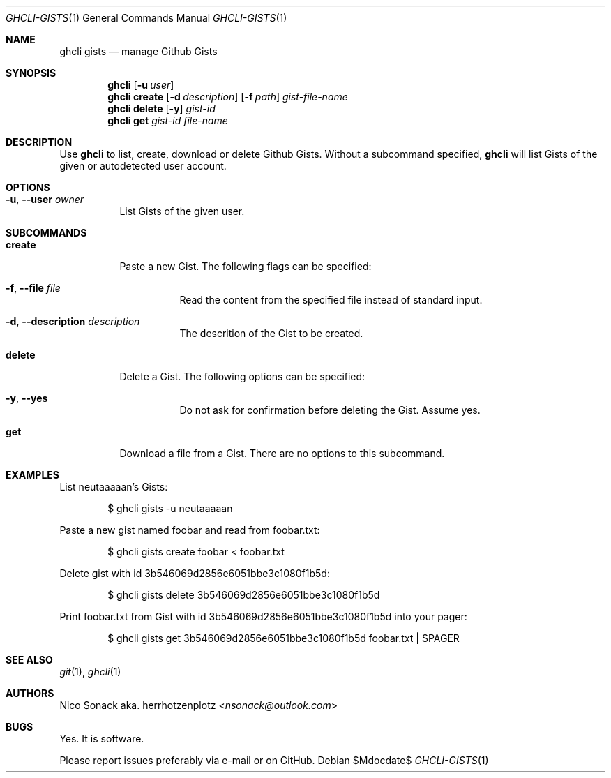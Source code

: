 .Dd $Mdocdate$
.Dt GHCLI-GISTS 1
.Os
.Sh NAME
.Nm ghcli gists
.Nd manage Github Gists
.Sh SYNOPSIS
.Nm
.Op Fl u Ar user
.Nm
.Cm create
.Op Fl d Ar description
.Op Fl f Pa path
.Ar gist-file-name
.Nm
.Cm delete
.Op Fl y
.Ar gist-id
.Nm
.Cm get
.Ar gist-id
.Ar file-name
.Sh DESCRIPTION
Use
.Nm
to list, create, download or delete Github Gists.
Without a subcommand specified,
.Nm
will list Gists of the given or autodetected user account.
.Sh OPTIONS
.Bl -tag -width indent
.It Fl u , -user Ar owner
List Gists of the given user.
.El
.Sh SUBCOMMANDS
.Bl -tag -width indent
.It Cm create
Paste a new Gist. The following flags can be specified:
.Bl -tag -width indent
.It Fl f , -file Pa file
Read the content from the specified file instead of standard input.
.It Fl d , -description Ar description
The descrition of the Gist to be created.
.El
.It Cm delete
Delete a Gist. The following options can be specified:
.Bl -tag -width indent
.It Fl y , -yes
Do not ask for confirmation before deleting the Gist. Assume yes.
.El
.It Cm get
Download a file from a Gist. There are no options to this subcommand.
.Sh EXAMPLES
List neutaaaaan's Gists:
.Bd -literal -offset indent
$ ghcli gists -u neutaaaaan
.Ed

Paste a new gist named foobar and read from foobar.txt:
.Bd -literal -offset indent
$ ghcli gists create foobar < foobar.txt
.Ed

Delete gist with id 3b546069d2856e6051bbe3c1080f1b5d:
.Bd -literal -offset indent
$ ghcli gists delete 3b546069d2856e6051bbe3c1080f1b5d
.Ed

Print foobar.txt from Gist with id 3b546069d2856e6051bbe3c1080f1b5d
into your pager:
.Bd -literal -offset indent
$ ghcli gists get 3b546069d2856e6051bbe3c1080f1b5d foobar.txt | $PAGER
.Ed

.Sh SEE ALSO
.Xr git 1 ,
.Xr ghcli 1
.Sh AUTHORS
.An Nico Sonack aka. herrhotzenplotz Aq Mt nsonack@outlook.com
.Sh BUGS
Yes. It is software.

Please report issues preferably via e-mail or on GitHub.
